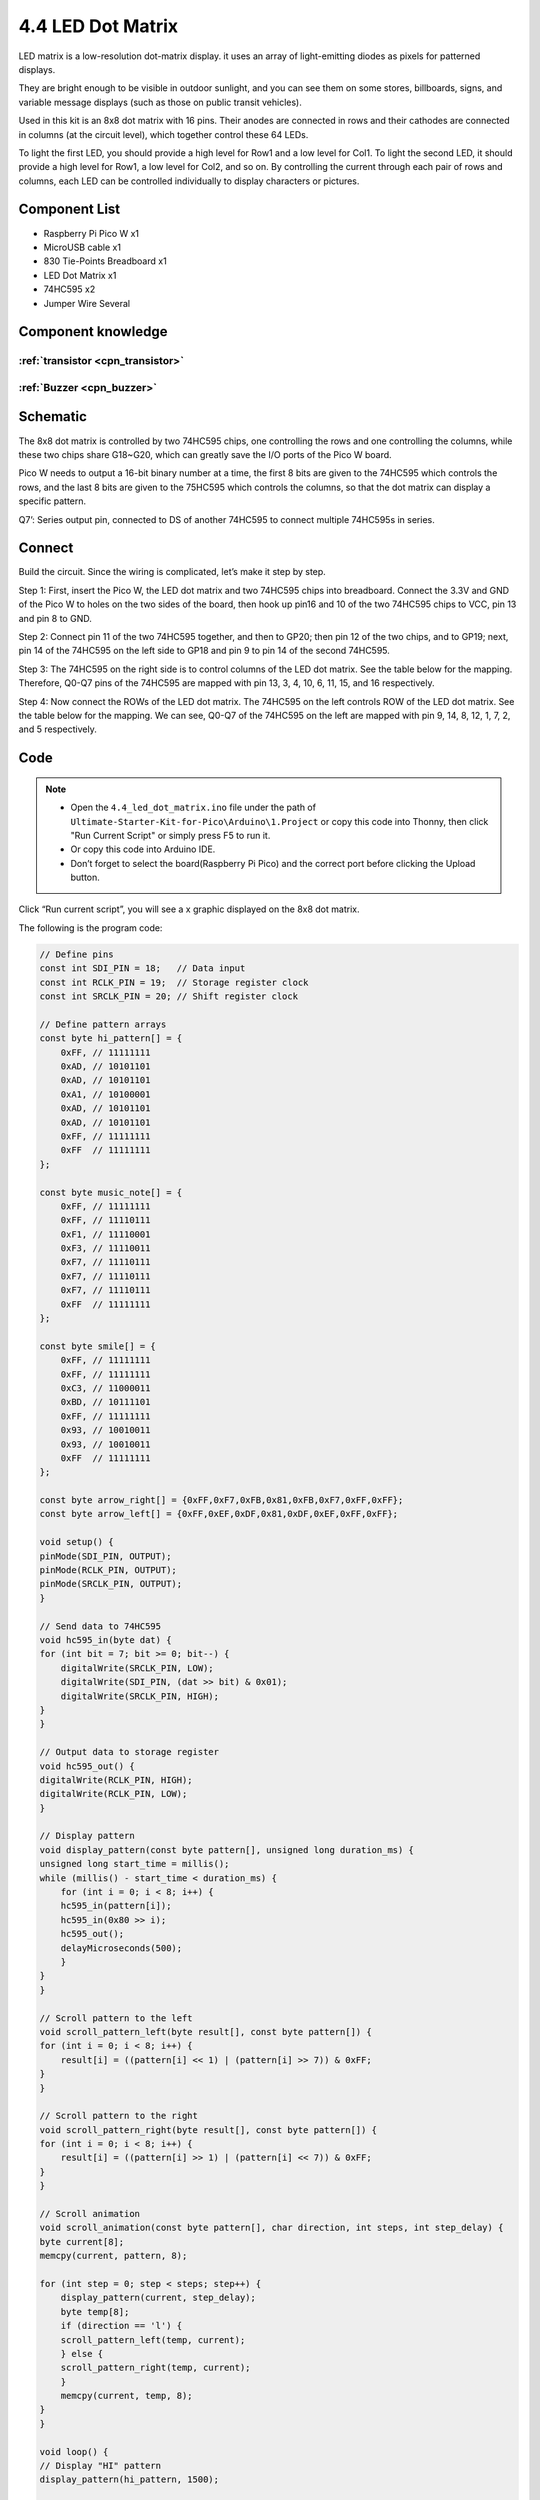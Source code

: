 4.4 LED Dot Matrix
=========================
LED matrix is a low-resolution dot-matrix display. it uses an array of light-emitting diodes as pixels for patterned displays.

They are bright enough to be visible in outdoor sunlight, and you can see them on some stores, billboards, signs, and variable message displays (such as those on public transit vehicles).

Used in this kit is an 8x8 dot matrix with 16 pins. Their anodes are connected in rows and their cathodes are connected in columns (at the circuit level), which together control these 64 LEDs.

To light the first LED, you should provide a high level for Row1 and a low level for Col1. To light the second LED, it should provide a high level for Row1, a low level for Col2, and so on. By controlling the current through each pair of rows and columns, each LED can be controlled individually to display characters or pictures.


Component List
^^^^^^^^^^^^^^^
- Raspberry Pi Pico W x1
- MicroUSB cable x1
- 830 Tie-Points Breadboard x1
- LED Dot Matrix x1
- 74HC595 x2
- Jumper Wire Several

Component knowledge
^^^^^^^^^^^^^^^^^^^^

:ref:`transistor <cpn_transistor>`
"""""""""""""""""""""""""""""""""""

:ref:`Buzzer <cpn_buzzer>`
"""""""""""""""""""""""""""

Schematic
^^^^^^^^^^
.. image:: img/2.sch/4.4.png

The 8x8 dot matrix is controlled by two 74HC595 chips, one controlling the rows and one controlling the columns, while these two chips share G18~G20, which can greatly save the I/O ports of the Pico W board.

Pico W needs to output a 16-bit binary number at a time, the first 8 bits are given to the 74HC595 which controls the rows, and the last 8 bits are given to the 75HC595 which controls the columns, so that the dot matrix can display a specific pattern.

Q7’: Series output pin, connected to DS of another 74HC595 to connect multiple 74HC595s in series.

Connect
^^^^^^^^^
Build the circuit. Since the wiring is complicated, let’s make it step by step.

Step 1: First, insert the Pico W, the LED dot matrix and two 74HC595 chips into breadboard. Connect the 3.3V and GND of the Pico W to holes on the two sides of the board, then hook up pin16 and 10 of the two 74HC595 chips to VCC, pin 13 and pin 8 to GND.

.. image:: img/3.connect/4.4-1.png

Step 2: Connect pin 11 of the two 74HC595 together, and then to GP20; then pin 12 of the two chips, and to GP19; next, pin 14 of the 74HC595 on the left side to GP18 and pin 9 to pin 14 of the second 74HC595.

.. image:: img/3.connect/4.4-2.png

Step 3: The 74HC595 on the right side is to control columns of the LED dot matrix. See the table below for the mapping. Therefore, Q0-Q7 pins of the 74HC595 are mapped with pin 13, 3, 4, 10, 6, 11, 15, and 16 respectively.

.. image:: img/3.connect/4.4-3.png

Step 4: Now connect the ROWs of the LED dot matrix. The 74HC595 on the left controls ROW of the LED dot matrix. See the table below for the mapping. We can see, Q0-Q7 of the 74HC595 on the left are mapped with pin 9, 14, 8, 12, 1, 7, 2, and 5 respectively.

.. image:: img/3.connect/4.4-4.png

Code
^^^^^^^
.. note::

    * Open the ``4.4_led_dot_matrix.ino`` file under the path of ``Ultimate-Starter-Kit-for-Pico\Arduino\1.Project`` or copy this code into Thonny, then click "Run Current Script" or simply press F5 to run it.

    * Or copy this code into Arduino IDE.

    * Don’t forget to select the board(Raspberry Pi Pico) and the correct port before clicking the Upload button. 

.. image:: img/4.software/4.4.png

Click “Run current script”, you will see a x graphic displayed on the 8x8 dot matrix.

The following is the program code:

.. code-block:: c++

    // Define pins
    const int SDI_PIN = 18;   // Data input
    const int RCLK_PIN = 19;  // Storage register clock
    const int SRCLK_PIN = 20; // Shift register clock

    // Define pattern arrays
    const byte hi_pattern[] = {
        0xFF, // 11111111
        0xAD, // 10101101
        0xAD, // 10101101
        0xA1, // 10100001
        0xAD, // 10101101
        0xAD, // 10101101
        0xFF, // 11111111
        0xFF  // 11111111
    };

    const byte music_note[] = {
        0xFF, // 11111111
        0xFF, // 11110111
        0xF1, // 11110001
        0xF3, // 11110011
        0xF7, // 11110111
        0xF7, // 11110111
        0xF7, // 11110111
        0xFF  // 11111111
    };

    const byte smile[] = {
        0xFF, // 11111111
        0xFF, // 11111111
        0xC3, // 11000011
        0xBD, // 10111101
        0xFF, // 11111111
        0x93, // 10010011
        0x93, // 10010011
        0xFF  // 11111111
    };

    const byte arrow_right[] = {0xFF,0xF7,0xFB,0x81,0xFB,0xF7,0xFF,0xFF};
    const byte arrow_left[] = {0xFF,0xEF,0xDF,0x81,0xDF,0xEF,0xFF,0xFF};

    void setup() {
    pinMode(SDI_PIN, OUTPUT);
    pinMode(RCLK_PIN, OUTPUT);
    pinMode(SRCLK_PIN, OUTPUT);
    }

    // Send data to 74HC595
    void hc595_in(byte dat) {
    for (int bit = 7; bit >= 0; bit--) {
        digitalWrite(SRCLK_PIN, LOW);
        digitalWrite(SDI_PIN, (dat >> bit) & 0x01);
        digitalWrite(SRCLK_PIN, HIGH);
    }
    }

    // Output data to storage register
    void hc595_out() {
    digitalWrite(RCLK_PIN, HIGH);
    digitalWrite(RCLK_PIN, LOW);
    }

    // Display pattern
    void display_pattern(const byte pattern[], unsigned long duration_ms) {
    unsigned long start_time = millis();
    while (millis() - start_time < duration_ms) {
        for (int i = 0; i < 8; i++) {
        hc595_in(pattern[i]);
        hc595_in(0x80 >> i);
        hc595_out();
        delayMicroseconds(500);
        }
    }
    }

    // Scroll pattern to the left
    void scroll_pattern_left(byte result[], const byte pattern[]) {
    for (int i = 0; i < 8; i++) {
        result[i] = ((pattern[i] << 1) | (pattern[i] >> 7)) & 0xFF;
    }
    }

    // Scroll pattern to the right
    void scroll_pattern_right(byte result[], const byte pattern[]) {
    for (int i = 0; i < 8; i++) {
        result[i] = ((pattern[i] >> 1) | (pattern[i] << 7)) & 0xFF;
    }
    }

    // Scroll animation
    void scroll_animation(const byte pattern[], char direction, int steps, int step_delay) {
    byte current[8];
    memcpy(current, pattern, 8);
    
    for (int step = 0; step < steps; step++) {
        display_pattern(current, step_delay);
        byte temp[8];
        if (direction == 'l') {
        scroll_pattern_left(temp, current);
        } else {
        scroll_pattern_right(temp, current);
        }
        memcpy(current, temp, 8);
    }
    }

    void loop() {
    // Display "HI" pattern
    display_pattern(hi_pattern, 1500);

    // Display music note pattern and scroll
    display_pattern(music_note, 1000);
    scroll_animation(music_note, 'l', 8, 150);
    scroll_animation(music_note, 'r', 8, 150);

    // Display smiley face
    display_pattern(smile, 1500);

    // Display arrow animation
    for (int i = 0; i < 2; i++) {
        display_pattern(arrow_right, 400);
        display_pattern(arrow_left, 400);
    }
    }

Phenomenon
^^^^^^^^^^^
.. video:: img/5.phenomenon/4.4.mp4
    :width: 100%